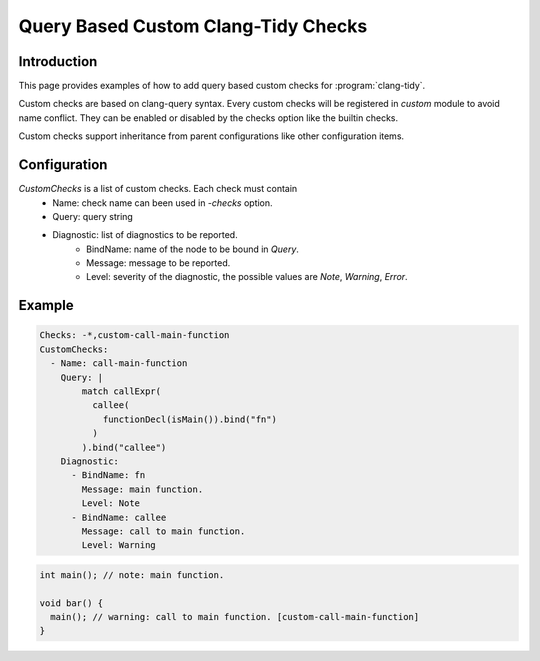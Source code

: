 ====================================
Query Based Custom Clang-Tidy Checks
====================================

Introduction
============

This page provides examples of how to add query based custom checks for
:program:`clang-tidy`.

Custom checks are based on clang-query syntax. Every custom checks will be
registered in `custom` module to avoid name conflict. They can be enabled or
disabled by the checks option like the builtin checks.

Custom checks support inheritance from parent configurations like other
configuration items.

Configuration
=============

`CustomChecks` is a list of custom checks. Each check must contain
  - Name: check name can been used in `-checks` option.
  - Query: query string
  - Diagnostic: list of diagnostics to be reported.
     - BindName: name of the node to be bound in `Query`.
     - Message: message to be reported.
     - Level: severity of the diagnostic, the possible values are `Note`, `Warning`, `Error`.

Example
=======

.. code-block:: yaml

  Checks: -*,custom-call-main-function
  CustomChecks:
    - Name: call-main-function
      Query: |
          match callExpr(
            callee(
              functionDecl(isMain()).bind("fn")
            )
          ).bind("callee")
      Diagnostic:
        - BindName: fn
          Message: main function.
          Level: Note
        - BindName: callee
          Message: call to main function.
          Level: Warning

.. code-block:: c++

  int main(); // note: main function.

  void bar() {
    main(); // warning: call to main function. [custom-call-main-function]
  }
